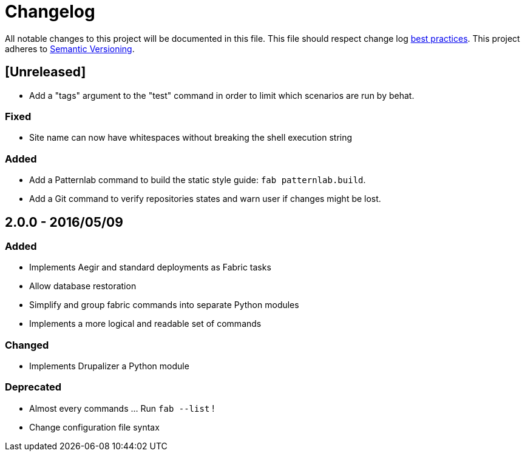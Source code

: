 = Changelog

All notable changes to this project will be documented in this file.
This file should respect change log http://keepachangelog.com/[best practices].
This project adheres to http://semver.org/[Semantic Versioning].

== [Unreleased]

* Add a "tags" argument to the "test" command in order to limit which scenarios are run by behat.

=== Fixed

* Site name can now have whitespaces without breaking the shell execution string

=== Added

* Add a Patternlab command to build the static style guide: `fab patternlab.build`.
* Add a Git command to verify repositories states and warn user if changes might be lost.

== 2.0.0 - 2016/05/09

=== Added

* Implements Aegir and standard deployments as Fabric tasks
* Allow database restoration
* Simplify and group fabric commands into separate Python modules
* Implements a more logical and readable set of commands

=== Changed

* Implements Drupalizer a Python module

=== Deprecated

* Almost every commands ... Run `fab --list` !
* Change configuration file syntax
